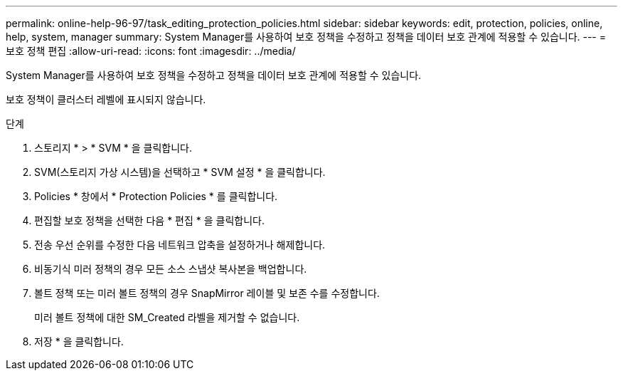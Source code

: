 ---
permalink: online-help-96-97/task_editing_protection_policies.html 
sidebar: sidebar 
keywords: edit, protection, policies, online, help, system, manager 
summary: System Manager를 사용하여 보호 정책을 수정하고 정책을 데이터 보호 관계에 적용할 수 있습니다. 
---
= 보호 정책 편집
:allow-uri-read: 
:icons: font
:imagesdir: ../media/


[role="lead"]
System Manager를 사용하여 보호 정책을 수정하고 정책을 데이터 보호 관계에 적용할 수 있습니다.

보호 정책이 클러스터 레벨에 표시되지 않습니다.

.단계
. 스토리지 * > * SVM * 을 클릭합니다.
. SVM(스토리지 가상 시스템)을 선택하고 * SVM 설정 * 을 클릭합니다.
. Policies * 창에서 * Protection Policies * 를 클릭합니다.
. 편집할 보호 정책을 선택한 다음 * 편집 * 을 클릭합니다.
. 전송 우선 순위를 수정한 다음 네트워크 압축을 설정하거나 해제합니다.
. 비동기식 미러 정책의 경우 모든 소스 스냅샷 복사본을 백업합니다.
. 볼트 정책 또는 미러 볼트 정책의 경우 SnapMirror 레이블 및 보존 수를 수정합니다.
+
미러 볼트 정책에 대한 SM_Created 라벨을 제거할 수 없습니다.

. 저장 * 을 클릭합니다.

